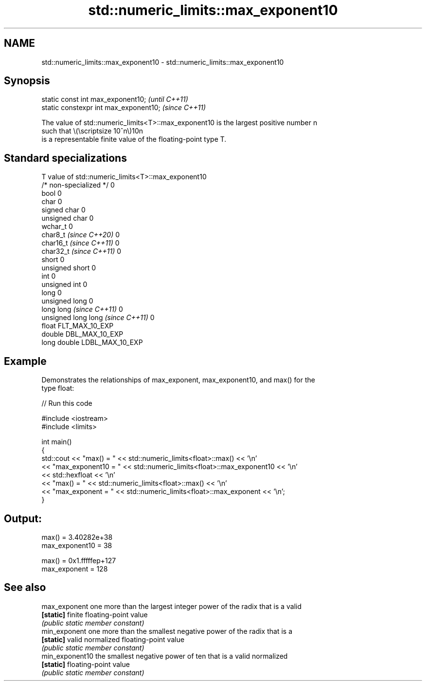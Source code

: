 .TH std::numeric_limits::max_exponent10 3 "2024.06.10" "http://cppreference.com" "C++ Standard Libary"
.SH NAME
std::numeric_limits::max_exponent10 \- std::numeric_limits::max_exponent10

.SH Synopsis
   static const int max_exponent10;      \fI(until C++11)\fP
   static constexpr int max_exponent10;  \fI(since C++11)\fP

   The value of std::numeric_limits<T>::max_exponent10 is the largest positive number n
   such that \\(\\scriptsize 10^n\\)10n
   is a representable finite value of the floating-point type T.

.SH Standard specializations

   T                                value of std::numeric_limits<T>::max_exponent10
   /* non-specialized */            0
   bool                             0
   char                             0
   signed char                      0
   unsigned char                    0
   wchar_t                          0
   char8_t \fI(since C++20)\fP            0
   char16_t \fI(since C++11)\fP           0
   char32_t \fI(since C++11)\fP           0
   short                            0
   unsigned short                   0
   int                              0
   unsigned int                     0
   long                             0
   unsigned long                    0
   long long \fI(since C++11)\fP          0
   unsigned long long \fI(since C++11)\fP 0
   float                            FLT_MAX_10_EXP
   double                           DBL_MAX_10_EXP
   long double                      LDBL_MAX_10_EXP

.SH Example

   Demonstrates the relationships of max_exponent, max_exponent10, and max() for the
   type float:

   
// Run this code

 #include <iostream>
 #include <limits>
  
 int main()
 {
     std::cout << "max() = " << std::numeric_limits<float>::max() << '\\n'
               << "max_exponent10 = " << std::numeric_limits<float>::max_exponent10 << '\\n'
               << std::hexfloat << '\\n'
               << "max() = " << std::numeric_limits<float>::max() << '\\n'
               << "max_exponent = " << std::numeric_limits<float>::max_exponent << '\\n';
 }

.SH Output:

 max() = 3.40282e+38
 max_exponent10 = 38
  
 max() = 0x1.fffffep+127
 max_exponent = 128

.SH See also

   max_exponent   one more than the largest integer power of the radix that is a valid
   \fB[static]\fP       finite floating-point value
                  \fI(public static member constant)\fP 
   min_exponent   one more than the smallest negative power of the radix that is a
   \fB[static]\fP       valid normalized floating-point value
                  \fI(public static member constant)\fP 
   min_exponent10 the smallest negative power of ten that is a valid normalized
   \fB[static]\fP       floating-point value
                  \fI(public static member constant)\fP 
